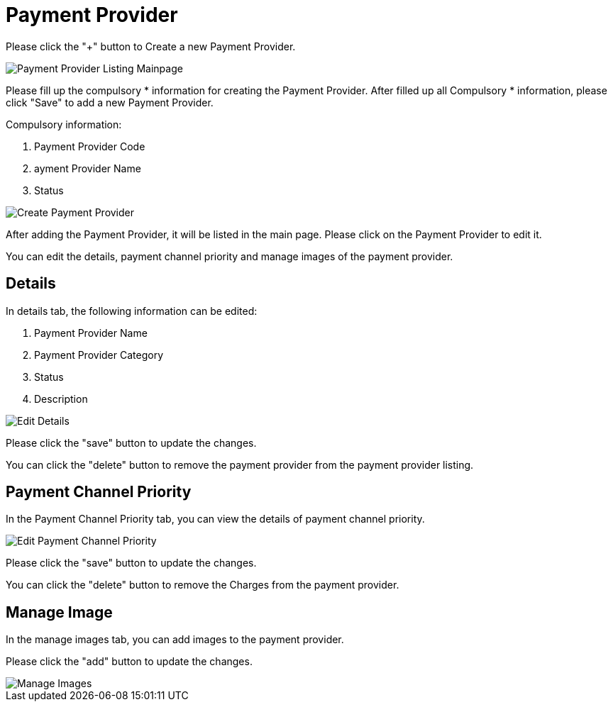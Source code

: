 [#h3_payment_channel_applet_payment-provider]
= Payment Provider

Please click the "+" button to Create a new Payment Provider.

image::payment-provider-listing-mainpage.png[Payment Provider Listing Mainpage, align = "center"]

Please fill up the compulsory * information for creating the Payment Provider. After filled up all Compulsory * information, please click "Save" to add a new Payment Provider.

Compulsory information:

    1. Payment Provider Code
    2. ayment Provider Name
    3. Status

image::create-payment-provider.png[Create Payment Provider, align = "center"]

After adding the Payment Provider, it will be listed in the main page. Please click on the Payment Provider to edit it. 

You can edit the details, payment channel priority and manage images of the payment provider.

== Details

In details tab, the following information can be edited:

    1. Payment Provider Name
    2. Payment Provider Category
    3. Status
    4. Description

image::edit-payment-provider-details.png[Edit Details, align = "center"]

Please click the "save" button to update the changes.

You can click the "delete" button to remove the payment provider from the payment provider  listing.

== Payment Channel Priority

In the Payment Channel Priority tab, you can view the details of payment channel priority. 

image::edit-payment-channel-payment-channel-priority.png[Edit Payment Channel Priority, align = "center"]

Please click the "save" button to update the changes.

You can click the "delete" button to remove the Charges from the payment provider.

== Manage Image

In the manage images tab, you can add images to the payment provider. 

Please click the "add" button to update the changes.

image::edit-payment-channel-manage-images.png[Manage Images, align = "center"]